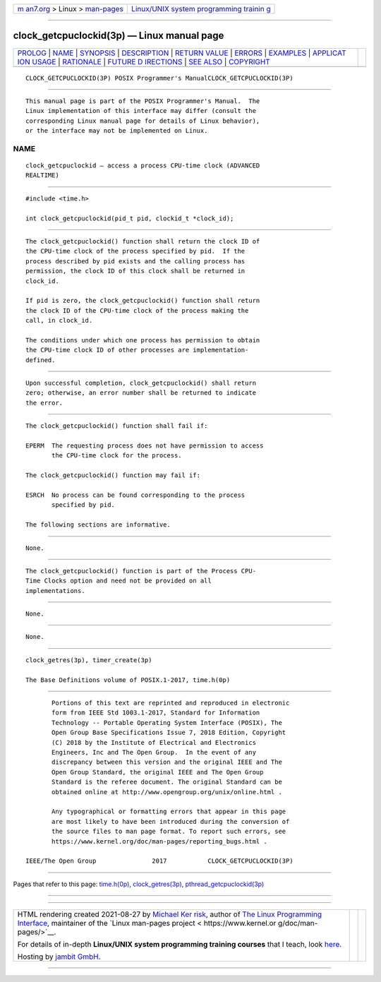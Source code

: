 .. container:: page-top

.. container:: nav-bar

   +----------------------------------+----------------------------------+
   | `m                               | `Linux/UNIX system programming   |
   | an7.org <../../../index.html>`__ | trainin                          |
   | > Linux >                        | g <http://man7.org/training/>`__ |
   | `man-pages <../index.html>`__    |                                  |
   +----------------------------------+----------------------------------+

--------------

clock_getcpuclockid(3p) — Linux manual page
===========================================

+-----------------------------------+-----------------------------------+
| `PROLOG <#PROLOG>`__ \|           |                                   |
| `NAME <#NAME>`__ \|               |                                   |
| `SYNOPSIS <#SYNOPSIS>`__ \|       |                                   |
| `DESCRIPTION <#DESCRIPTION>`__ \| |                                   |
| `RETURN VALUE <#RETURN_VALUE>`__  |                                   |
| \| `ERRORS <#ERRORS>`__ \|        |                                   |
| `EXAMPLES <#EXAMPLES>`__ \|       |                                   |
| `APPLICAT                         |                                   |
| ION USAGE <#APPLICATION_USAGE>`__ |                                   |
| \| `RATIONALE <#RATIONALE>`__ \|  |                                   |
| `FUTURE D                         |                                   |
| IRECTIONS <#FUTURE_DIRECTIONS>`__ |                                   |
| \| `SEE ALSO <#SEE_ALSO>`__ \|    |                                   |
| `COPYRIGHT <#COPYRIGHT>`__        |                                   |
+-----------------------------------+-----------------------------------+
| .. container:: man-search-box     |                                   |
+-----------------------------------+-----------------------------------+

::

   CLOCK_GETCPUCLOCKID(3P) POSIX Programmer's ManualCLOCK_GETCPUCLOCKID(3P)


-----------------------------------------------------

::

          This manual page is part of the POSIX Programmer's Manual.  The
          Linux implementation of this interface may differ (consult the
          corresponding Linux manual page for details of Linux behavior),
          or the interface may not be implemented on Linux.

NAME
-------------------------------------------------

::

          clock_getcpuclockid — access a process CPU-time clock (ADVANCED
          REALTIME)


---------------------------------------------------------

::

          #include <time.h>

          int clock_getcpuclockid(pid_t pid, clockid_t *clock_id);


---------------------------------------------------------------

::

          The clock_getcpuclockid() function shall return the clock ID of
          the CPU-time clock of the process specified by pid.  If the
          process described by pid exists and the calling process has
          permission, the clock ID of this clock shall be returned in
          clock_id.

          If pid is zero, the clock_getcpuclockid() function shall return
          the clock ID of the CPU-time clock of the process making the
          call, in clock_id.

          The conditions under which one process has permission to obtain
          the CPU-time clock ID of other processes are implementation-
          defined.


-----------------------------------------------------------------

::

          Upon successful completion, clock_getcpuclockid() shall return
          zero; otherwise, an error number shall be returned to indicate
          the error.


-----------------------------------------------------

::

          The clock_getcpuclockid() function shall fail if:

          EPERM  The requesting process does not have permission to access
                 the CPU-time clock for the process.

          The clock_getcpuclockid() function may fail if:

          ESRCH  No process can be found corresponding to the process
                 specified by pid.

          The following sections are informative.


---------------------------------------------------------

::

          None.


---------------------------------------------------------------------------

::

          The clock_getcpuclockid() function is part of the Process CPU-
          Time Clocks option and need not be provided on all
          implementations.


-----------------------------------------------------------

::

          None.


---------------------------------------------------------------------------

::

          None.


---------------------------------------------------------

::

          clock_getres(3p), timer_create(3p)

          The Base Definitions volume of POSIX.1‐2017, time.h(0p)


-----------------------------------------------------------

::

          Portions of this text are reprinted and reproduced in electronic
          form from IEEE Std 1003.1-2017, Standard for Information
          Technology -- Portable Operating System Interface (POSIX), The
          Open Group Base Specifications Issue 7, 2018 Edition, Copyright
          (C) 2018 by the Institute of Electrical and Electronics
          Engineers, Inc and The Open Group.  In the event of any
          discrepancy between this version and the original IEEE and The
          Open Group Standard, the original IEEE and The Open Group
          Standard is the referee document. The original Standard can be
          obtained online at http://www.opengroup.org/unix/online.html .

          Any typographical or formatting errors that appear in this page
          are most likely to have been introduced during the conversion of
          the source files to man page format. To report such errors, see
          https://www.kernel.org/doc/man-pages/reporting_bugs.html .

   IEEE/The Open Group               2017           CLOCK_GETCPUCLOCKID(3P)

--------------

Pages that refer to this page: `time.h(0p) <../man0/time.h.0p.html>`__, 
`clock_getres(3p) <../man3/clock_getres.3p.html>`__, 
`pthread_getcpuclockid(3p) <../man3/pthread_getcpuclockid.3p.html>`__

--------------

--------------

.. container:: footer

   +-----------------------+-----------------------+-----------------------+
   | HTML rendering        |                       | |Cover of TLPI|       |
   | created 2021-08-27 by |                       |                       |
   | `Michael              |                       |                       |
   | Ker                   |                       |                       |
   | risk <https://man7.or |                       |                       |
   | g/mtk/index.html>`__, |                       |                       |
   | author of `The Linux  |                       |                       |
   | Programming           |                       |                       |
   | Interface <https:     |                       |                       |
   | //man7.org/tlpi/>`__, |                       |                       |
   | maintainer of the     |                       |                       |
   | `Linux man-pages      |                       |                       |
   | project <             |                       |                       |
   | https://www.kernel.or |                       |                       |
   | g/doc/man-pages/>`__. |                       |                       |
   |                       |                       |                       |
   | For details of        |                       |                       |
   | in-depth **Linux/UNIX |                       |                       |
   | system programming    |                       |                       |
   | training courses**    |                       |                       |
   | that I teach, look    |                       |                       |
   | `here <https://ma     |                       |                       |
   | n7.org/training/>`__. |                       |                       |
   |                       |                       |                       |
   | Hosting by `jambit    |                       |                       |
   | GmbH                  |                       |                       |
   | <https://www.jambit.c |                       |                       |
   | om/index_en.html>`__. |                       |                       |
   +-----------------------+-----------------------+-----------------------+

--------------

.. container:: statcounter

   |Web Analytics Made Easy - StatCounter|

.. |Cover of TLPI| image:: https://man7.org/tlpi/cover/TLPI-front-cover-vsmall.png
   :target: https://man7.org/tlpi/
.. |Web Analytics Made Easy - StatCounter| image:: https://c.statcounter.com/7422636/0/9b6714ff/1/
   :class: statcounter
   :target: https://statcounter.com/
